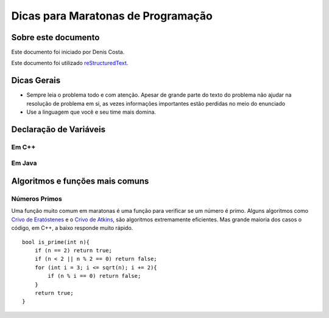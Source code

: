 Dicas para Maratonas de Programação
===================================

Sobre este documento
--------------------
Este documento foi iniciado por Denis Costa.

Este documento foi utilizado `reStructuredText`_.

Dicas Gerais
------------

*   Sempre leia o problema todo e com atenção. Apesar de grande parte do texto
    do problema não ajudar na resolução de problema em si, as vezes informações
    importantes estão perdidas no meio do enunciado

*   Use a linguagem que você e seu time mais domina.

Declaração de Variáveis
-----------------------

Em C++
``````

Em Java
```````

Algoritmos e funções mais comuns
--------------------------------

Números Primos
``````````````

Uma função muito comum em maratonas é uma função para verificar se um
número é primo. Alguns algoritmos como `Crivo de Eratóstenes`_ e o `Crivo
de Atkins`_, são algoritmos extremamente eficientes. Mas grande maioria
dos casos o código, em C++, a baixo responde muito rápido. ::

    bool is_prime(int n){
        if (n == 2) return true;
        if (n < 2 || n % 2 == 0) return false;
        for (int i = 3; i <= sqrt(n); i += 2){
            if (n % i == 0) return false;
        }
        return true;
    }

.. _Crivo de Atkins: https://en.wikipedia.org/wiki/Sieve_of_Atkin
.. _Crivo de Eratóstenes: https://en.wikipedia.org/wiki/Sieve_of_Eratosthenes
.. _reStructuredText: http://docutils.sourceforge.net/rst.html
